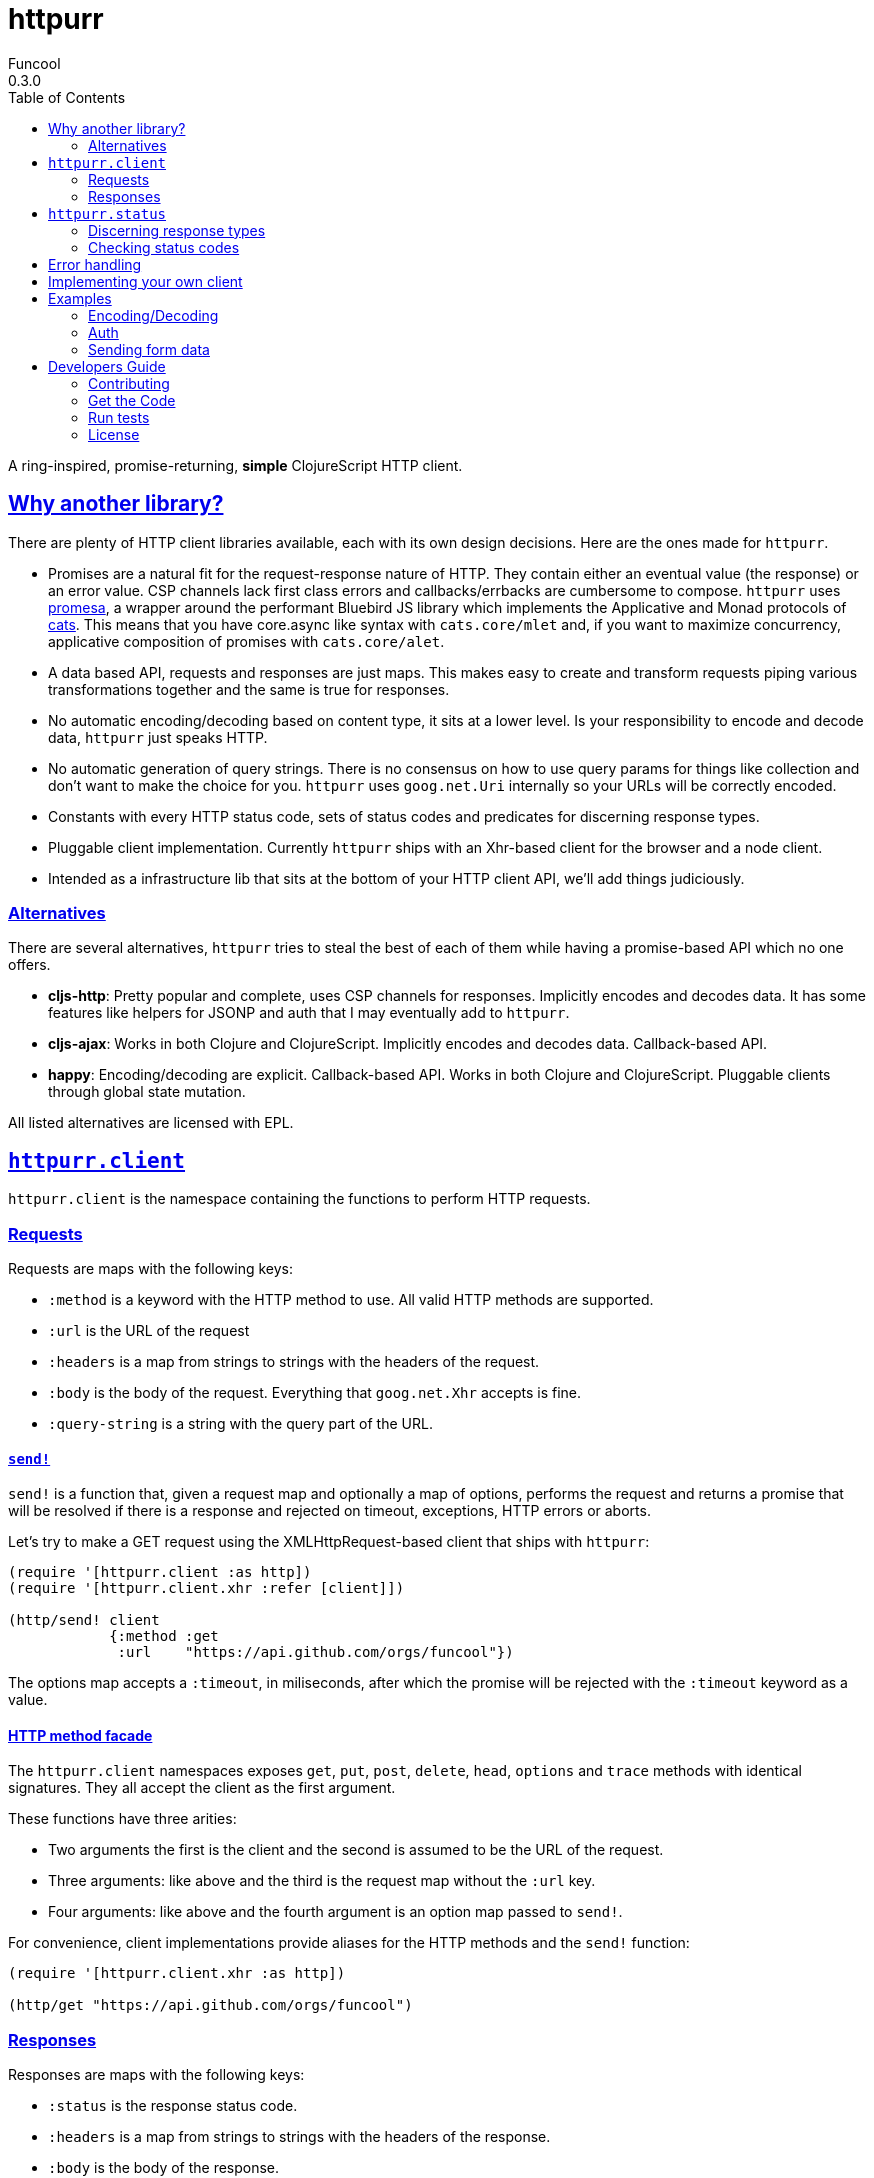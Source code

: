 = httpurr
Funcool
0.3.0
:toc: left
:!numbered:
:idseparator: -
:idprefix:
:sectlinks:
:source-highlighter: pygments
:pygments-style: friendly

A ring-inspired, promise-returning, *simple* ClojureScript HTTP client.

== Why another library?

There are plenty of HTTP client libraries available, each with its own design decisions. Here
are the ones made for `httpurr`.

* Promises are a natural fit for the request-response nature of HTTP. They contain either
  an eventual value (the response) or an error value. CSP channels lack first class errors
  and callbacks/errbacks are cumbersome to compose.
  `httpurr` uses link:https://github.com/funcool/promesa[promesa], a wrapper around the
  performant Bluebird JS library which implements the Applicative and Monad protocols of
  link:https://github.com/funcool/cats[cats]. This means that you have core.async
  like syntax with `cats.core/mlet` and, if you want to maximize concurrency, applicative
  composition of promises with `cats.core/alet`.

* A data based API, requests and responses are just maps. This makes easy to create and
  transform requests piping various transformations together and the same is true for responses.

* No automatic encoding/decoding based on content type, it sits at a lower level. Is your
  responsibility to encode and decode data, `httpurr` just speaks HTTP.

* No automatic generation of query strings. There is no consensus on how to use query params
  for things like collection and don't want to make the choice for you. `httpurr` uses `goog.net.Uri`
  internally so your URLs will be correctly encoded.

* Constants with every HTTP status code, sets of status codes and predicates for discerning response
  types.

* Pluggable client implementation. Currently `httpurr` ships with an Xhr-based client for the
  browser and a node client.

* Intended as a infrastructure lib that sits at the bottom of your HTTP client API, we'll add
  things judiciously.

=== Alternatives

There are several alternatives, `httpurr` tries to steal the best of each of them while having
a promise-based API which no one offers.

* **cljs-http**: Pretty popular and complete, uses CSP channels for responses. Implicitly
  encodes and decodes data. It has some features like helpers for JSONP and auth that I may
  eventually add to `httpurr`.
* **cljs-ajax**: Works in both Clojure and ClojureScript. Implicitly encodes and decodes data.
  Callback-based API.
* **happy**: Encoding/decoding are explicit. Callback-based API. Works in both Clojure and
  ClojureScript. Pluggable clients through global state mutation.

All listed alternatives are licensed with EPL.

== `httpurr.client`

`httpurr.client` is the namespace containing the functions to perform HTTP requests.

=== Requests

Requests are maps with the following keys:

* `:method` is a keyword with the HTTP method to use. All valid HTTP methods are supported.
* `:url` is the URL of the request
* `:headers` is a map from strings to strings with the headers of the request.
* `:body` is the body of the request. Everything that `goog.net.Xhr` accepts is fine.
* `:query-string` is a string with the query part of the URL.

==== `send!`

`send!` is a function that, given a request map and optionally a map of options, performs the
request and returns a promise that will be resolved if there is a response and rejected on
timeout, exceptions, HTTP errors or aborts.

Let's try to make a GET request using the XMLHttpRequest-based client that ships with `httpurr`:

[source, clojure]
----
(require '[httpurr.client :as http])
(require '[httpurr.client.xhr :refer [client]])

(http/send! client
            {:method :get
             :url    "https://api.github.com/orgs/funcool"})
----

The options map accepts a `:timeout`, in miliseconds, after which the promise will be rejected
with the `:timeout` keyword as a value.

==== HTTP method facade

The `httpurr.client` namespaces exposes `get`, `put`, `post`, `delete`, `head`, `options` and `trace`
methods with identical signatures. They all accept the client as the first argument.

These functions have three arities:

- Two arguments the first is the client and the second is assumed to be the URL of the request.
- Three arguments: like above and the third is the request map without the `:url` key.
- Four arguments: like above and the fourth argument is an option map passed to `send!`.

For convenience, client implementations provide aliases for the HTTP methods and the `send!` function:

[source, clojure]
----
(require '[httpurr.client.xhr :as http])

(http/get "https://api.github.com/orgs/funcool")
----

=== Responses

Responses are maps with the following keys:

* `:status` is the response status code.
* `:headers` is a map from strings to strings with the headers of the response.
* `:body` is the body of the response.

== `httpurr.status`

The `httpurr.status` namespace contains constants for HTTP codes and predicates for discerning the types of
responses. They can help you make decissions about how to translate responses to either resolved or rejected
promises.

=== Discerning response types

HTTP has 5 types of responses and `httpurr.status` provides predicates for checking wheter a response is of
a certain type.

* For 1xx status codes the predicate is `informational?`

[source, clojure]
----
(require '[httpurr.status :as s])

(s/informational? {:status s/continue})
;; => true
----

* For 2xx status codes the predicate is `success?`

[source, clojure]
----
(require '[httpurr.status :as s])

(s/success? {:status s/ok})
;; => true
----

* For 3xx status codes the predicate is `redirection?`

[source, clojure]
----
(require '[httpurr.status :as s])

(s/redirection? {:status s/moved-permanently})
;; => true
----

* For 4xx status codes the predicate is `client-error?`

[source, clojure]
----
(require '[httpurr.status :as s])

(s/client-error? {:status s/not-found})
;; => true
----

* For 5xx status codes the predicate is `server-error?`

[source, clojure]
----
(require '[httpurr.status :as s])

(s/server-error? {:status s/internal-server-error})
;; => true
----

=== Checking status codes

If you need more granularity you can always check for status codes in your responses and transform
the promise accordingly.

Let's say you're building an API client and you want to perform GET requests for the URL of an entity
that can return:

* 200 OK status code if everything went well
* 404 not found if the requested entity wasn't found
* 402 unauthorized when we don't have permission to read the resource

We want to transform the promises by extracting the body of the 200 responses and, if we encounter a
404 or 402, return a keyword denoting the type of error. Let's give it a go:

[source, clojure]
----
(require '[httpurr.status :as s])
(require '[httpurr.client.xhr :as xhr])
(require '[promesa.core :as p])

(defn process-response
  [response]
  (condp = (:status response)
    s/ok           (p/resolved (:body response))
    s/not-found    (p/rejected :not-found)
    s/unauthorized (p/rejected :unauthorized)))

(defn id->url
  [id]
  (str "my.api/entity/" id))

(defn entity [id]
  (p/then (xhr/get (id->url id))
          process-response))
----

== Error handling

The link:http://funcool.github.io/cats/latest/[Promesa docs] explain all the possible combinators
for working with promises. We've already used `then` for processing responses, let's look at two
other useful functions: `catch` and `branch`.

If we want to attach an error handler to the promise we can use the `catch` function. Let's rewrite
our previous `entity` function for handling the error case. We'll just log the error to the console,
you may want to use a better error handling in your code.

[source, clojure]
----
(defn entity [id]
  (-> (p/then (xhr/get (id->url id))
              process-response)
      (p/catch (fn [err]
                 (.error js/console err)))))
----

For cases when we want to attach both a success and error handler to a promise we can use the `branch`
function:

[source, clojure]
----
(defn entity [id]
  (p/branch (xhr/get (id->url id))
            process-response
            (fn [err]
              (.error js/console err))))
----


== Implementing your own client

The functions in `httpurr.client` are based on abstractions defined as protocols in `httpurr.protocols` so
you can implement our own clients.

The following protocols are defined in `httpurr.protocols`:

* `Client` is the protocol for a HTTP client
* `Request` is the protocol for HTTP requests
* `Abort` is an optional protocol for abortable HTTP requests
* `Response` is the protocol for HTTP responses

Take a look at the XHR client at `httpurr.client.xhr` for reference.

Note that the requests passed to the clients have a escaped URL generated as their `:url` value, inferred
from the `:url` and `:query-string` from the original requests before being passed to the protocol's
`send!` function.

== Examples

=== Encoding/Decoding

Since requests and responses are plain maps, we can write simple encoding/decoding function
and modify request and responses appropiately. For example, let's write a decoder function
that converts JSON payloads to ClojureScript data structures:

[source, clojure]
----
(require '[httpurr.client.node :as node])
(require '[promesa.core :as p])

(defn decode
  [response]
  (update response :body #(js->clj (js/JSON.parse %))))

(defn get!
  [url]
  (p/then (node/get url) decode))

(p/then (get! "http://httpbin.org/get")
         (fn [response]
           (cljs.pprint/pprint response)))
;; {:status 200,
;;  :body
;;  {"args" {},
;;   "headers" {"Host" "httpbin.org"},
;;   "origin" "188.x.x.x",
;;   "url" "http://httpbin.org/get"},
;;  :headers
;;  {"Server" "nginx",
;;   "Date" "Thu, 12 Nov 2015 17:27:50 GMT",
;;   "Content-Type" "application/json",
;;   "Content-Length" "130",
;;   "Connection" "close",
;;   "Access-Control-Allow-Origin" "*",
;;   "Access-Control-Allow-Credentials" "true"}}
----

Encoding can be achieved similarly applying the map transforming function to requests before sending them:

[source, clojure]
----
(defn encode
  [request]
  (update request :body #(js/JSON.stringify (clj->js %))))

(defn post!
  [url req]
  (p/then (node/post url (encode req)) decode))

(p/then (post! "http://httpbin.org/post" {:body {:foo :bar}})
         (fn [response]
           (cljs.pprint/pprint response)))
;; {:status 200,
;;  :body
;;  {"args" {},
;;   "data" "{\"foo\":\"bar\"}",
;;   "files" {},
;;   "form" {},
;;   "headers" {"Content-Length" "13", "Host" "httpbin.org"},
;;   "json" {"foo" "bar"},
;;   "origin" "188.x.x.x",
;;   "url" "http://httpbin.org/post"},
;;  :headers
;;  {"Server" "nginx",
;;   "Date" "Thu, 12 Nov 2015 17:33:59 GMT",
;;   "Content-Type" "application/json",
;;   "Content-Length" "258",
;;   "Connection" "close",
;;   "Access-Control-Allow-Origin" "*",
;;   "Access-Control-Allow-Credentials" "true"}}
----

=== Auth

The `httpur.auth` namespace contains the `basic` function for basic authentication. It
accepts a realm, user and a password and returns a function that can be applied to a request
for adding the basic auth headers:

[source, clojure]
----
(require '[httpurr.client.node :as node])
(require '[promesa.core :as p])
(require '[httpurr.auth :as auth])

(def credentials (auth/basic "Fake Realm" "Ada" "iinventedprogramming"))

(defn get!
  ([url]
   (get! url {}))
  ([url request]
   (node/get url (credentials request))))

(p/then (get! "http://httpbin.org/basic-auth/Ada/iinventedprogramming")
        (fn [response]
          (cljs.pprint/pprint response)))
;; {:status 200, :body #object[Buffer {
;;   "authenticated": true,
;;   "user": "Ada"
;; }
;; ],
;;  :headers
;;  {"Server" "nginx",
;;   "Date" "Thu, 12 Nov 2015 18:15:51 GMT",
;;   "Content-Type" "application/json",
;;   "Content-Length" "46",
;;   "Connection" "close",
;;   "Access-Control-Allow-Origin" "*",
;;   "Access-Control-Allow-Credentials" "true"}}
----

A similar approach can be followed for implementing other authentication schemes.

=== Sending form data

==== Browser

For sending form data you need to send the `FormData` instance as the body of the request. Let's send
a form to the httbin.org site and confirm that the form is sent correctly.

[source, clojure]
----
(require '[httpurr.client.xhr :as xhr])

(def fd (js/FormData.))
(.append fd "foo" "bar")
(.append fd "baz" "foo")

(defn parse-json-body
  [{:keys [body}]
  (js/JSON.parse body))

(defn clj-body
  [response]
  (js->clj (parse-json-body response)))

(def req
  (http/post "http://httbin.org/post" {:body fd}))

(p/then req
        (fn [response]
          (let [body (clj-body response)]
            (println :form (get body "form"))
            (println :content-type (get-in body ["headers" "Content-Type"])))))
;; :form {baz foo, foo bar}
;; :content-type multipart/form-data; boundary=----WebKitFormBoundaryg4VACYY9tWU91kvn
----

== Developers Guide

=== Contributing

Unlike Clojure and other Clojure contrib libs, does not have many restrictions for
contributions. Just open a issue or pull request.

=== Get the Code

_httpurr_ is open source and can be found on
link:https://github.com/funcool/httpurr[github].

You can clone the public repository with this command:

[source,text]
----
git clone https://github.com/funcool/httpurr
----

=== Run tests

To run the tests execute the following:

[source, text]
----
./scripts/build
node out/tests.js
----

You will need to have nodejs or iojs installed on your system.


=== License

_httpurr_ is public domain.

----
This is free and unencumbered software released into the public domain.

Anyone is free to copy, modify, publish, use, compile, sell, or
distribute this software, either in source code form or as a compiled
binary, for any purpose, commercial or non-commercial, and by any
means.

In jurisdictions that recognize copyright laws, the author or authors
of this software dedicate any and all copyright interest in the
software to the public domain. We make this dedication for the benefit
of the public at large and to the detriment of our heirs and
successors. We intend this dedication to be an overt act of
relinquishment in perpetuity of all present and future rights to this
software under copyright law.

THE SOFTWARE IS PROVIDED "AS IS", WITHOUT WARRANTY OF ANY KIND,
EXPRESS OR IMPLIED, INCLUDING BUT NOT LIMITED TO THE WARRANTIES OF
MERCHANTABILITY, FITNESS FOR A PARTICULAR PURPOSE AND NONINFRINGEMENT.
IN NO EVENT SHALL THE AUTHORS BE LIABLE FOR ANY CLAIM, DAMAGES OR
OTHER LIABILITY, WHETHER IN AN ACTION OF CONTRACT, TORT OR OTHERWISE,
ARISING FROM, OUT OF OR IN CONNECTION WITH THE SOFTWARE OR THE USE OR
OTHER DEALINGS IN THE SOFTWARE.

For more information, please refer to <http://unlicense.org/>
----
